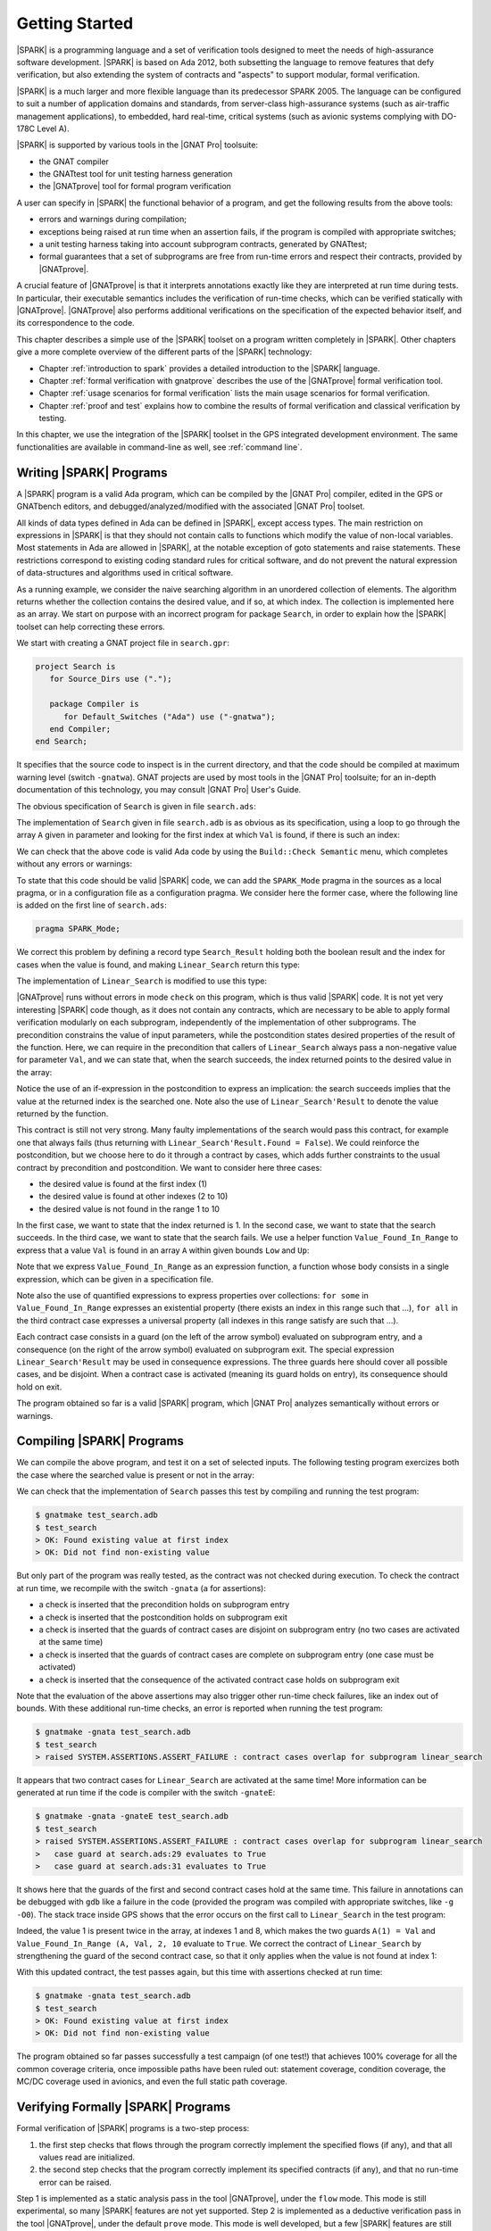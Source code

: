 ***************
Getting Started
***************

.. Text of intro is copied from the Introduction of SPARK 2014 RM.

|SPARK| is a programming language and a set of verification tools designed to
meet the needs of high-assurance software development.  |SPARK| is based on Ada
2012, both subsetting the language to remove features that defy verification,
but also extending the system of contracts and "aspects" to support modular,
formal verification.

|SPARK| is a much larger and more flexible language than its predecessor
SPARK 2005. The language can be configured to suit a number of application
domains and standards, from server-class high-assurance systems (such as
air-traffic management applications), to embedded, hard real-time, critical
systems (such as avionic systems complying with DO-178C Level A).

|SPARK| is supported by various tools in the |GNAT Pro| toolsuite:

* the GNAT compiler
* the GNATtest tool for unit testing harness generation
* the |GNATprove| tool for formal program verification

A user can specify in |SPARK| the functional behavior of a program, and get
the following results from the above tools:

* errors and warnings during compilation;
* exceptions being raised at run time when an assertion fails, if the program
  is compiled with appropriate switches;
* a unit testing harness taking into account subprogram contracts, generated by
  GNATtest;
* formal guarantees that a set of subprograms are free from run-time errors and
  respect their contracts, provided by |GNATprove|.

A crucial feature of |GNATprove| is that it interprets annotations exactly like
they are interpreted at run time during tests. In particular, their executable
semantics includes the verification of run-time checks, which can be verified
statically with |GNATprove|. |GNATprove| also performs additional verifications
on the specification of the expected behavior itself, and its correspondence to
the code.

This chapter describes a simple use of the |SPARK| toolset on a program written
completely in |SPARK|. Other chapters give a more complete overview of the
different parts of the |SPARK| technology:

* Chapter :ref:`introduction to spark` provides a detailed introduction to the
  |SPARK| language.
* Chapter :ref:`formal verification with gnatprove` describes the use of the
  |GNATprove| formal verification tool.
* Chapter :ref:`usage scenarios for formal verification` lists the main usage
  scenarios for formal verification.
* Chapter :ref:`proof and test` explains how to combine the results of formal
  verification and classical verification by testing.

In this chapter, we use the integration of the |SPARK| toolset in the GPS
integrated development environment. The same functionalities are available in
command-line as well, see :ref:`command line`.

Writing |SPARK| Programs
========================

A |SPARK| program is a valid Ada program, which can be compiled by the |GNAT
Pro| compiler, edited in the GPS or GNATbench editors, and
debugged/analyzed/modified with the associated |GNAT Pro| toolset.

All kinds of data types defined in Ada can be defined in |SPARK|, except access
types. The main restriction on expressions in |SPARK| is that they should not
contain calls to functions which modify the value of non-local variables. Most
statements in Ada are allowed in |SPARK|, at the notable exception of goto
statements and raise statements. These restrictions correspond to existing
coding standard rules for critical software, and do not prevent the natural
expression of data-structures and algorithms used in critical software.

As a running example, we consider the naive searching algorithm in an unordered
collection of elements. The algorithm returns whether the collection contains
the desired value, and if so, at which index. The collection is implemented
here as an array. We start on purpose with an incorrect program for package
``Search``, in order to explain how the |SPARK| toolset can help correcting
these errors. 

We start with creating a GNAT project file in ``search.gpr``:

.. code-block:: ada

    project Search is
       for Source_Dirs use (".");

       package Compiler is
          for Default_Switches ("Ada") use ("-gnatwa");
       end Compiler;
    end Search;

It specifies that the source code to inspect is in the current directory, and
that the code should be compiled at maximum warning level (switch
``-gnatwa``). GNAT projects are used by most tools in the |GNAT Pro| toolsuite;
for an in-depth documentation of this technology, you may consult |GNAT Pro|
User's Guide.

The obvious specification of ``Search`` is given in file ``search.ads``:

.. code-block:: ada
   :linenos:

   package Search is

      type Index is range 1 .. 10;
      type Element is new Integer;

      type Arr is array (Index) of Element;

      function Linear_Search
        (A        : Arr;
         Val      : Element;
         At_Index : out Index) return Boolean;
      --  Returns True if A contains value Val, in which case it also returns
      --  in At_Index the first index with value Val. Returns False otherwise.

   end Search;

The implementation of ``Search`` given in file ``search.adb`` is as obvious as
its specification, using a loop to go through the array ``A`` given in
parameter and looking for the first index at which ``Val`` is found, if there
is such an index:

.. code-block:: ada
   :linenos:

   package body Search is

      function Linear_Search
        (A        : Arr;
         Val      : Element;
         At_Index : out Index) return Boolean
      is
         Pos : Index := A'First;
      begin
         while Pos < A'Last loop
            if A(Pos) = Val then
               At_Index := Pos;
               return True;
            end if;

            Pos := Pos + 1;
         end loop;

         return False;
      end Linear_Search;

   end Search;

We can check that the above code is valid Ada code by using the ``Build::Check
Semantic`` menu, which completes without any errors or warnings:

.. image:: static/search_check_semantic.png

To state that this code should be valid |SPARK| code, we can add the
``SPARK_Mode`` pragma in the sources as a local pragma, or in a configuration
file as a configuration pragma. We consider here the former case, where the
following line is added on the first line of ``search.ads``:

.. code-block:: ada

    pragma SPARK_Mode;

.. todo::
   Describe result of running GNATprove with the future mode 'check' that
   detects here that function with OUT parameter is not in SPARK

We correct this problem by defining a record type ``Search_Result`` holding
both the boolean result and the index for cases when the value is found, and
making ``Linear_Search`` return this type:

.. code-block:: ada
   :linenos:

    pragma SPARK_Mode;

    package Search is

       type Index is range 1 .. 10;
       type Element is new Integer;

       type Arr is array (Index) of Element;

       type Search_Result is record
          Found    : Boolean;
          At_Index : Index;
       end record;

       function Linear_Search
         (A   : Arr;
          Val : Element) return Search_Result;

    end Search;

The implementation of ``Linear_Search`` is modified to use this type:

.. code-block:: ada
   :linenos:

    package body Search is

       function Linear_Search
         (A   : Arr;
          Val : Element) return Search_Result
       is
          Pos : Index := A'First;
          Res : Search_Result;
       begin
          while Pos < A'Last loop
             if A(Pos) = Val then
                Res.At_Index := Pos;
                Res.Found := True;
                return Res;
             end if;

             Pos := Pos + 1;
          end loop;

          Res.Found := False;
          return Res;
       end Linear_Search;

    end Search;

|GNATprove| runs without errors in mode ``check`` on this program, which is
thus valid |SPARK| code. It is not yet very interesting |SPARK| code though, as
it does not contain any contracts, which are necessary to be able to apply
formal verification modularly on each subprogram, independently of the
implementation of other subprograms. The precondition constrains the value of
input parameters, while the postcondition states desired properties of the
result of the function. Here, we can require in the precondition that callers
of ``Linear_Search`` always pass a non-negative value for parameter ``Val``,
and we can state that, when the search succeeds, the index returned points to
the desired value in the array:

.. code-block:: ada
   :linenos:

   function Linear_Search
     (A   : Arr;
      Val : Element) return Search_Result
   with
     Pre  => Val >= 0,
     Post => (if Linear_Search'Result.Found then
                A (Linear_Search'Result.At_Index) = Val);

Notice the use of an if-expression in the postcondition to express an
implication: the search succeeds implies that the value at the returned index
is the searched one. Note also the use of ``Linear_Search'Result`` to denote
the value returned by the function.

This contract is still not very strong. Many faulty implementations of the
search would pass this contract, for example one that always fails (thus
returning with ``Linear_Search'Result.Found = False``). We could reinforce the
postcondition, but we choose here to do it through a contract by cases, which
adds further constraints to the usual contract by precondition and
postcondition. We want to consider here three cases:

* the desired value is found at the first index (1)
* the desired value is found at other indexes (2 to 10)
* the desired value is not found in the range 1 to 10

In the first case, we want to state that the index returned is 1. In the second
case, we want to state that the search succeeds. In the third case, we want to
state that the search fails. We use a helper function ``Value_Found_In_Range``
to express that a value ``Val`` is found in an array ``A`` within given bounds
``Low`` and ``Up``:

.. code-block:: ada
   :linenos:

   function Value_Found_In_Range
     (A       : Arr;
      Val     : Element;
      Low, Up : Index) return Boolean
   is (for some J in Low .. Up => A(J) = Val);

   function Linear_Search
     (A   : Arr;
      Val : Element) return Search_Result
   with
     Pre  => Val >= 0,
     Post => (if Linear_Search'Result.Found then
                A (Linear_Search'Result.At_Index) = Val),
     Contract_Cases =>
       (A(1) = Val =>
          Linear_Search'Result.At_Index = 1,
        Value_Found_In_Range (A, Val, 2, 10) =>
          Linear_Search'Result.Found,
        (for all J in Arr'Range => A(J) /= Val) =>
          not Linear_Search'Result.Found);

Note that we express ``Value_Found_In_Range`` as an expression function, a
function whose body consists in a single expression, which can be given in a
specification file.

Note also the use of quantified expressions to express properties over
collections: ``for some`` in ``Value_Found_In_Range`` expresses an existential
property (there exists an index in this range such that ...), ``for all`` in
the third contract case expresses a universal property (all indexes in this
range satisfy are such that ...).

Each contract case consists in a guard (on the left of the arrow symbol)
evaluated on subprogram entry, and a consequence (on the right of the arrow
symbol) evaluated on subprogram exit. The special expression
``Linear_Search'Result`` may be used in consequence expressions. The three
guards here should cover all possible cases, and be disjoint. When a contract
case is activated (meaning its guard holds on entry), its consequence should
hold on exit.

The program obtained so far is a valid |SPARK| program, which |GNAT Pro|
analyzes semantically without errors or warnings.

Compiling |SPARK| Programs
==========================

We can compile the above program, and test it on a set of selected inputs. The
following testing program exercizes both the case where the searched value is
present or not in the array:

.. code-block:: ada
    :linenos:

    with Search;      use Search;
    with Ada.Text_IO; use Ada.Text_IO;

    procedure Test_Search is
       A   : constant Arr := (1, 5, 3, 8, 8, 2, 0, 1, 0, 4);
       Res : Search_Result;

    begin
       Res := Linear_Search (A, 1);
       if Res.Found then
          if Res.At_Index = 1 then
             Put_Line ("OK: Found existing value at first index");
          else
             Put_Line ("not OK: Found existing value at other index");
          end if;
       else
          Put_Line ("not OK: Did not find existing value");
       end if;

       Res := Linear_Search (A, 6);
       if not Res.Found then
          Put_Line ("OK: Did not find non-existing value");
       else
          Put_Line ("not OK: Found non-existing value");
       end if;
    end Test_Search;

We can check that the implementation of ``Search`` passes this test by
compiling and running the test program:

.. code-block:: bash

   $ gnatmake test_search.adb
   $ test_search
   > OK: Found existing value at first index
   > OK: Did not find non-existing value

But only part of the program was really tested, as the contract was not checked
during execution. To check the contract at run time, we recompile with the
switch ``-gnata`` (``a`` for assertions):

* a check is inserted that the precondition holds on subprogram entry
* a check is inserted that the postcondition holds on subprogram exit
* a check is inserted that the guards of contract cases are disjoint on
  subprogram entry (no two cases are activated at the same time)
* a check is inserted that the guards of contract cases are complete on
  subprogram entry (one case must be activated)
* a check is inserted that the consequence of the activated contract case holds
  on subprogram exit

Note that the evaluation of the above assertions may also trigger other
run-time check failures, like an index out of bounds. With these additional
run-time checks, an error is reported when running the test program:

.. code-block:: bash

   $ gnatmake -gnata test_search.adb
   $ test_search
   > raised SYSTEM.ASSERTIONS.ASSERT_FAILURE : contract cases overlap for subprogram linear_search

It appears that two contract cases for ``Linear_Search`` are activated at the
same time! More information can be generated at run time if the code is
compiler with the switch ``-gnateE``:

.. code-block:: bash

   $ gnatmake -gnata -gnateE test_search.adb
   $ test_search
   > raised SYSTEM.ASSERTIONS.ASSERT_FAILURE : contract cases overlap for subprogram linear_search
   >   case guard at search.ads:29 evaluates to True
   >   case guard at search.ads:31 evaluates to True

It shows here that the guards of the first and second contract cases hold at
the same time. This failure in annotations can be debugged with ``gdb`` like a
failure in the code (provided the program was compiled with appropriate
switches, like ``-g -O0``). The stack trace inside GPS shows that the error
occurs on the first call to ``Linear_Search`` in the test program:

.. image:: static/search_gdb.png

Indeed, the value 1 is present twice in the array, at indexes 1 and 8, which
makes the two guards ``A(1) = Val`` and ``Value_Found_In_Range (A, Val, 2, 10``
evaluate to ``True``. We correct the contract of ``Linear_Search`` by
strengthening the guard of the second contract case, so that it only applies
when the value is not found at index 1:

.. code-block:: ada
     :linenos:
     :emphasize-lines: 4

     Contract_Cases =>
       (A(1) = Val =>
          Linear_Search'Result.At_Index = 1,
        A(1) /= Val and then Value_Found_In_Range (A, Val, 2, 10) =>
          Linear_Search'Result.Found,
        (for all J in Arr'Range => A(J) /= Val) =>
          not Linear_Search'Result.Found);

With this updated contract, the test passes again, but this time with
assertions checked at run time:

.. code-block:: bash

   $ gnatmake -gnata test_search.adb
   $ test_search
   > OK: Found existing value at first index
   > OK: Did not find non-existing value

The program obtained so far passes successfully a test campaign (of one test!)
that achieves 100% coverage for all the common coverage criteria, once
impossible paths have been ruled out: statement coverage, condition coverage,
the MC/DC coverage used in avionics, and even the full static path coverage.

Verifying Formally |SPARK| Programs
===================================

Formal verification of |SPARK| programs is a two-step process:

#. the first step checks that flows through the program correctly implement the
   specified flows (if any), and that all values read are initialized.
#. the second step checks that the program correctly implement its specified
   contracts (if any), and that no run-time error can be raised.

Step 1 is implemented as a static analysis pass in the tool |GNATprove|, under
the ``flow`` mode. This mode is still experimental, so many |SPARK| features
are not yet supported. Step 2 is implemented as a deductive verification pass
in the tool |GNATprove|, under the default ``prove`` mode. This mode is well
developed, but a few |SPARK| features are still not yet supported.

The difference between these two steps should be emphasized. Static analysis in
step 1 is a terminating algorithm, which typically takes 2 to 10 times the
compilation time to complete. Deductive verification in step 2 is based on the
generation of logical formulas for each check to prove, which are then passed
on to an automatic prover to decide whether the logical formula holds or
not. The generation of logical formulas is a translation phase, which typically
takes 10 times the compilation time to complete. The automatic proof of logical
formulas may take very long, or never terminate, hence the use of a timeout
(default=1s) for each call to the automatic prover. It is this last step which
takes the most time when calling |GNATprove| on a program, but it is also a
step which can be completely parallelized: each logical formula can be proved
independently, so the more the number of available cores, the faster it
completes.

We start with the flow analysis of ``Search``, using the yet experimental mode
``flow`` of |GNATprove|. Here, it issues an error message:

.. todo::
   Have a way to run gnatprove in flow mode from within GPS, for
   example with a submenu 'Analyze Flow (experimental)'

.. code-block:: bash

   search.adb:21:07: use of uninitialized variable "res.at_index"

Inside the GPS editor, we can click on the path icon, either on the left of the
message, or on line 21 in file ``search.adb``, to show the path on which
``Res.At_Index`` is not initialized:

.. image:: static/search_flow_error.png

This shows that, when the value is not found, indeed the component ``At_Index``
of the value returned is not initialized. Although that's allowed in Ada,
|SPARK| requires that all inputs and outputs of subprograms are completely
initialized (and the value returned by a function is such an output). Although
we could give a dummy value to component ``At_Index`` when the search fails, we
choose to turn the type ``Search_Result`` into a discriminant record, so that
the component ``At_Index`` is only usable when the search succeeds:

.. code-block:: ada
       :linenos:

       type Search_Result (Found : Boolean := False) is record
          case Found is
             when True =>
                At_Index : Index;
             when False =>
                null;
          end case;
       end record;

Then, in the implementation of ``Linear_Search``, we change the value of the
discriminant depending on the success of the search:

.. code-block:: ada
       :linenos:

       function Linear_Search
         (A   : Arr;
          Val : Element) return Search_Result
       is
          Pos : Index := A'First;
          Res : Search_Result;
       begin
          while Pos < A'Last loop
             if A(Pos) = Val then
                Res := (Found    => True,
                        At_Index => Pos);
                return Res;
             end if;

             Pos := Pos + 1;
          end loop;

          Res := (Found => False);
          return Res;
       end Linear_Search;

|GNATprove| runs without errors in mode ``flow`` on this program, which shows
there are no reads of uninitialized data.

We continue with the proof of contracts and absence of run-time errors, using
the main mode ``prove`` of |GNATprove|. It completes in a few seconds, with
messages stating that 3 checks could not be proved:

.. image:: static/search_not_proved.png

Note that there is no such message on the postcondition of ``Linear_Search``,
which means that it was proved. Likewise, there are no such messages on the
body of ``Linear_Search``, which means that no run-time errors can be raised
when executing the function.

All 3 unproved checks are checked when exiting from ``Linear_Search``. It is
expected that not much can be proved at this point, given that the body of
``Linear_Search`` has a loop but no loop invariant, so the formulas generated
for these checks assume the worst about locations modified in the loop. A loop
invariant is a special pragma ``Loop_Invariant`` stating an assertion in a
loop, which can be both executed at run-time like a regular pragma ``Assert``,
and used by |GNATprove| to summarize the effect of successive iterations of the
loop. We need to add a loop invariant stating enough properties about the
cumulated effect of loop iterations, so that the contract cases of
``Linear_Search`` become provable. Here, it should state that the value
searched was not previously found:

.. code-block:: ada

         pragma Loop_Invariant
           (not Value_Found_In_Range (A, Val, A'First, Pos));

As stated above, this invariant holds exactly between the two statements in the
loop (after the if-statement, before the increment of the index). Thus, it
should be inserted at this place. With this loop invariant, two checks
previously not proved are now proved, and a check previously proved becomes
unproved:

.. image:: static/search_loopinv.png

The new unproved check may seem odd, since all we did was adding information in
the form of a loop invariant. The reason is that we also removed information at
the same time. By adding a loop invariant, we require |GNATprove| to prove
iterations around the (virtual) loop formed by the following steps:

#. Take any context satisfying the loop invariant, which summarizes all
   previous iterations of the loop.
#. Execute the end of a source loop iteration (just the increment here).
#. Test whether the loop exits, and continue with values which do not exit.
#. Execute the start of a source loop iteration (just the if-statement here).
#. Check that the loop invariant still holds.

Around this virtual loop, nothing guarantees that the index ``Pos`` is not the
maximal index at step 2 (the increment), so the range check cannot be
proved. It was previously proved because, in absence of a loop invariant,
|GNATprove| proves iterations around the source loop, and then we get the
information that, since the loop did not exit, its test ``Pos < A'Last`` is
false, so the range check can be proved. 

We solve this issue by setting the type of ``Pos`` to the base type of
``Index``, which ranges past the last value of ``Index``:

.. code-block:: ada

      Pos : Index'Base := A'First;

And we add the range information for ``Pos`` in the loop invariant:

.. code-block:: ada

         pragma Loop_Invariant
           (Pos in A'Range
              and then
            not Value_Found_In_Range (A, Val, A'First, Pos));

This allows to prove the range check on line 21, but the loop invariant
preservation becomes unproved:

.. image:: static/search_loopinv_not_proved.png

This is actually progress! Indeed, the loop invariant should be strong enough
to:

#. prove the absence of run-time errors in the loop and after the loop
#. prove that it is preserved from iteration to iteration
#. prove the postcondition and contract cases of the subprogram

So we have just achieved goal 1 above! And the currently unproved preservation
of the loop invariant is goal 2.

As we have modified the code and annotations, it is a good time to compile and
run our test program, before doing any more formal verification work. This
helps catching bugs early, and it's easy to do! In particular, the loop
invariant will be dynamically checked at each iteration through the loop.
Here, testing does not show any problems:

.. code-block:: bash

   $ gnatmake -gnata test_search.adb
   $ test_search
   > OK: Found existing value at first index
   > OK: Did not find non-existing value

The next easy thing to do is to increase the timeout of the automatic
prover. Its default of 1s is voluntarily low, to facilitate interaction with
|GNATprove| during the development of annotations, but it is not sufficient to
prove the more complex checks. Let's increase it to 10s, and rerun |GNATprove|:

.. image:: static/search_loopinv_proved.png

The loop invariant preservation was proved! One unproved check remains, in the
contract cases of ``Linear_Search``. We need to check that the loop invariant
is strong enough to prove the unproved contract case (goal 3 above). To help
with this assessment, we use the ``Prove Line`` contextual menu available on
line 35:

.. image:: static/search_prove_line.png

This runs |GNATprove| only on the checks that originate from line 35, in a
special mode which considers separately individual execution path if
needed. The check is still not proved, but GPS now displays an icon, either on
the left of the message, or on line 35 in file ``search.ads``, to show the path
on which the contract case is not proved:

.. image:: static/search_path_info.png

This corresponds to a case where the implementation of ``Loop_Search`` does not
find the searched value, but the guard of the second contract case holds,
meaning that the value is present in the range 2 to 10. Looking more closely at
the path highlighted, we can see that the loop exits when ``Pos = A'Last``, so
the value 10 is never considered! We correct this bug by changing the loop test
from a strict to a non-strict comparison operation:

.. code-block:: ada

         while Pos <= A'Last loop

On this modified code, we rerun |GNATprove| on line 35, checking the box
``Report Proved VCs`` to get information even when a check is proved. The
reassuring green color (and the accompanying info message) show that the check
was proved this time:

.. image:: static/search_case_proved.png

Like usual after code changes, we rerun the test program, which shows no
errors. Rerunning |GNATprove| on the complete file shows no more unproved
checks. The ``Search`` unit has been fully proved. To see all the checks that
were proved, we can rerun the tool with box ``Report Proved VCs`` checked,
which displays the results previously computed:

.. image:: static/search_all_proved.png

Note that one thing that was not proved is that ``Linear_Search``
terminates. As it contains a while-loop, it could loop forever. To prove that
it is not the case, we add a loop variant, which specifies a quantity varying
monotonically with each iteration. Since this quantity is bounded by its type,
and we have proved absence of run-time errors in ``Linear_Search``, proving
this monotonicity property also shows that there cannot be an infinite number
of iterations of the loop. The natural loop invariant for ``Linear_Search`` is
the index ``Pos``, which increases at each loop iteration:

.. code-block:: ada

         pragma Loop_Variant (Increases => Pos);

With this last modification, the test program still runs without errors (it
checks dynamically that the loop variant is respected), and the program is
still fully proved. Here is the final version of ``Search``, with the complete
annotations:

.. code-block:: ada
    :linenos:

    pragma SPARK_Mode;

    package Search is

       type Index is range 1 .. 10;
       type Element is new Integer;

       type Arr is array (Index) of Element;

       type Search_Result (Found : Boolean := False) is record
          case Found is
             when True =>
                At_Index : Index;
             when False =>
                null;
          end case;
       end record;

       function Value_Found_In_Range
         (A       : Arr;
          Val     : Element;
          Low, Up : Index) return Boolean
       is (for some J in Low .. Up => A(J) = Val);

       function Linear_Search
         (A   : Arr;
          Val : Element) return Search_Result
       with
         Pre  => Val >= 0,
         Post => (if Linear_Search'Result.Found then
                    A (Linear_Search'Result.At_Index) = Val),
         Contract_Cases =>
           (A(1) = Val =>
              Linear_Search'Result.At_Index = 1,
            A(1) /= Val and then Value_Found_In_Range (A, Val, 2, 10) =>
              Linear_Search'Result.Found,
            (for all J in Arr'Range => A(J) /= Val) =>
              not Linear_Search'Result.Found);

    end Search;

.. code-block:: ada
    :linenos:

    package body Search is

       function Linear_Search
         (A   : Arr;
          Val : Element) return Search_Result
       is
          Pos : Index'Base := A'First;
          Res : Search_Result;
       begin
          while Pos <= A'Last loop
             if A(Pos) = Val then
                Res := (Found    => True,
                        At_Index => Pos);
                return Res;
             end if;

             pragma Loop_Invariant
               (Pos in A'Range
                  and then
                not Value_Found_In_Range (A, Val, A'First, Pos));
             pragma Loop_Variant (Increases => Pos);

             Pos := Pos + 1;
          end loop;

          Res := (Found => False);
          return Res;
       end Linear_Search;

    end Search;

This concludes our initial tour of the |SPARK| toolset!
